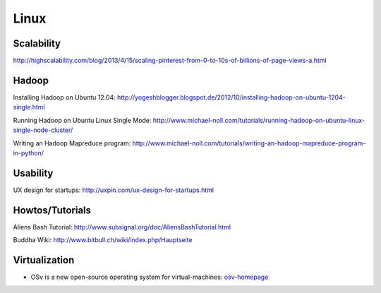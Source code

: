 =====
Linux
=====

Scalability
-----------

http://highscalability.com/blog/2013/4/15/scaling-pinterest-from-0-to-10s-of-billions-of-page-views-a.html

Hadoop
------
Installing Hadoop on Ubuntu 12.04: http://yogeshblogger.blogspot.de/2012/10/installing-hadoop-on-ubuntu-1204-single.html

Running Hadoop on Ubuntu Linux Single Mode: http://www.michael-noll.com/tutorials/running-hadoop-on-ubuntu-linux-single-node-cluster/

Writing an Hadoop Mapreduce program: http://www.michael-noll.com/tutorials/writing-an-hadoop-mapreduce-program-in-python/


Usability
---------

UX design for startups: http://uxpin.com/ux-design-for-startups.html

Howtos/Tutorials
----------------

Aliens Bash Tutorial: http://www.subsignal.org/doc/AliensBashTutorial.html

Buddha Wiki: http://www.bitbull.ch/wiki/index.php/Hauptseite


Virtualization
--------------

* OSv is a new open-source operating system for virtual-machines: osv-homepage_

.. _osv-homepage: https://github.com/cloudius-systems/osv
